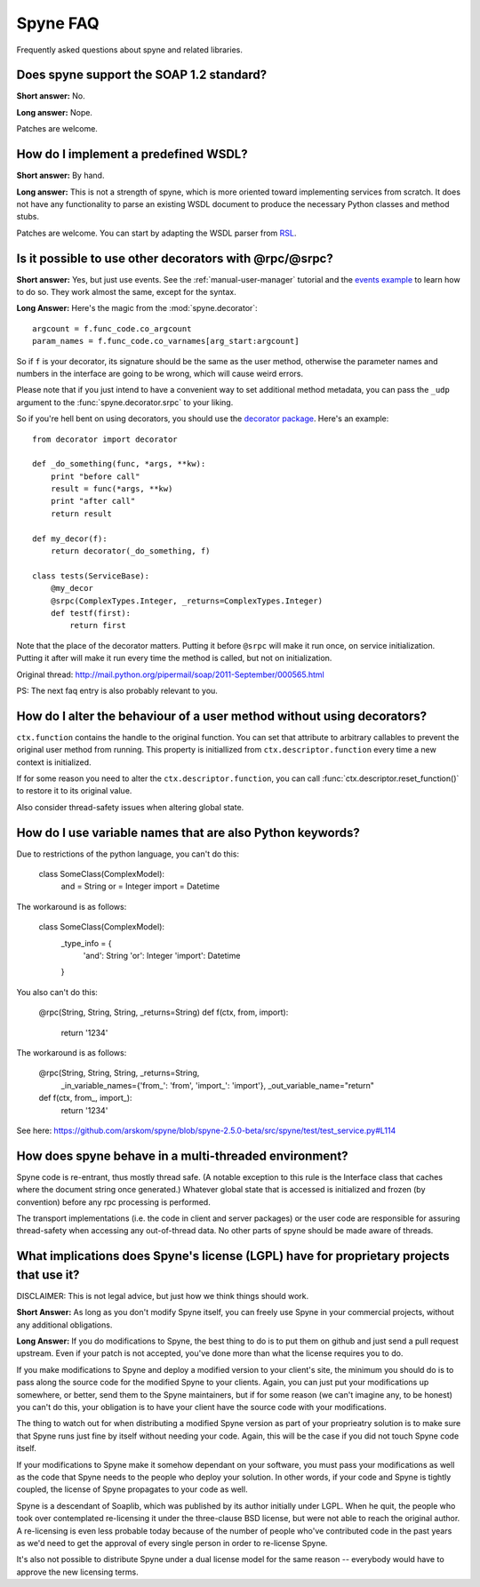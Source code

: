 
**********
Spyne FAQ
**********

Frequently asked questions about spyne and related libraries.

Does spyne support the SOAP 1.2 standard?
==========================================

**Short answer:** No.

**Long answer:** Nope.

Patches are welcome.

How do I implement a predefined WSDL?
=====================================

**Short answer:** By hand.

**Long answer:** This is not a strength of spyne, which is more oriented toward
implementing services from scratch. It does not have any functionality to parse
an existing WSDL document to produce the necessary Python classes and method
stubs.

Patches are welcome. You can start by adapting the WSDL parser from
`RSL <http://rsl.sf.net>`_.

Is it possible to use other decorators with @rpc/@srpc?
=======================================================

**Short answer:** Yes, but just use events. See the :ref:`manual-user-manager`
tutorial and the `events example <http://github.com/arskom/spyne/blob/master/examples/user_manager/server_basic.py>`_
to learn how to do so. They work almost the same, except for the syntax.

**Long Answer:** Here's the magic from the :mod:`spyne.decorator`: ::

    argcount = f.func_code.co_argcount
    param_names = f.func_code.co_varnames[arg_start:argcount]

So if ``f`` is your decorator, its signature should be the same as the user
method, otherwise the parameter names and numbers in the interface are going to
be wrong, which will cause weird errors.

Please note that if you just intend to have a convenient way to set additional
method metadata, you can pass the ``_udp`` argument to the :func:`spyne.decorator.srpc`
to your liking.

So if you're hell bent on using decorators, you should use the
`decorator package <http://pypi.python.org/pypi/decorator/>`_.
Here's an example: ::

    from decorator import decorator

    def _do_something(func, *args, **kw):
        print "before call"
        result = func(*args, **kw)
        print "after call"
        return result

    def my_decor(f):
        return decorator(_do_something, f)

    class tests(ServiceBase):
        @my_decor
        @srpc(ComplexTypes.Integer, _returns=ComplexTypes.Integer)
        def testf(first):
            return first

Note that the place of the decorator matters. Putting it before ``@srpc`` will
make it run once, on service initialization. Putting it after will make it run
every time the method is called, but not on initialization.

Original thread: http://mail.python.org/pipermail/soap/2011-September/000565.html

PS: The next faq entry is also probably relevant to you.

How do I alter the behaviour of a user method without using decorators?
=======================================================================

``ctx.function`` contains the handle to the original function. You
can set that attribute to arbitrary callables to prevent the original user
method from running. This property is initiallized from
``ctx.descriptor.function`` every time a new context is initialized.

If for some reason you need to alter the ``ctx.descriptor.function``,
you can call :func:`ctx.descriptor.reset_function()` to restore it to its
original value.

Also consider thread-safety issues when altering global state.

How do I use variable names that are also Python keywords?
==========================================================

Due to restrictions of the python language, you can't do this:

    class SomeClass(ComplexModel):
        and = String
        or = Integer
        import = Datetime

The workaround is as follows:

    class SomeClass(ComplexModel):
        _type_info = {
            'and': String
            'or': Integer
            'import': Datetime
        }

You also can't do this:

    @rpc(String, String, String, _returns=String)
    def f(ctx, from, import):
        return '1234'

The workaround is as follows:

    @rpc(String, String, String, _returns=String,
        _in_variable_names={'from_': 'from', 'import_': 'import'},
        _out_variable_name="return"
    def f(ctx, from_, import_):
        return '1234'

See here: https://github.com/arskom/spyne/blob/spyne-2.5.0-beta/src/spyne/test/test_service.py#L114

How does spyne behave in a multi-threaded environment?
=======================================================

Spyne code is re-entrant, thus mostly thread safe. (A notable exception to
this rule is the Interface class that caches where the document string once
generated.) Whatever global state that is accessed is initialized and frozen
(by convention) before any rpc processing is performed.

The transport implementations (i.e. the code in client and server packages) or
the user code are responsible for assuring thread-safety when accessing any
out-of-thread data. No other parts of spyne should be made aware of threads.

What implications does Spyne's license (LGPL) have for proprietary projects that use it?
========================================================================================

DISCLAIMER: This is not legal advice, but just how we think things should work.

**Short Answer:** As long as you don't modify Spyne itself, you can freely use
Spyne in your commercial projects, without any additional obligations.

**Long Answer:** If you do modifications to Spyne, the best thing to do is to
put them on github and just send a pull request upstream. Even if your patch
is not accepted, you've done more than what the license requires you to do.

If you make modifications to Spyne and deploy a modified version to your
client's site, the minimum you should do is to pass along the source code for
the modified Spyne to your clients. Again, you can just put your modifications
up somewhere, or better, send them to the Spyne maintainers, but if for some
reason (we can't imagine any, to be honest) you can't do this, your obligation
is to have your client have the source code with your modifications.

The thing to watch out for when distributing a modified Spyne version as
part of your proprieatry solution is to make sure that Spyne runs just fine by
itself without needing your code. Again, this will be the case if you did not
touch Spyne code itself.

If your modifications to Spyne make it somehow dependant on your software, you
must pass your modifications as well as the code that Spyne needs to the
people who deploy your solution. In other words, if your code and Spyne is
tightly coupled, the license of Spyne propagates to your code as well.

Spyne is a descendant of Soaplib, which was published by its author initially
under LGPL. When he quit, the people who took over contemplated re-licensing it
under the three-clause BSD license, but were not able to reach the original
author. A re-licensing is even less probable today because of the number of
people who've contributed code in the past years as we'd need to get the
approval of every single person in order to re-license Spyne.

It's also not possible to distribute Spyne under a dual license model for the
same reason -- everybody would have to approve the new licensing terms.
